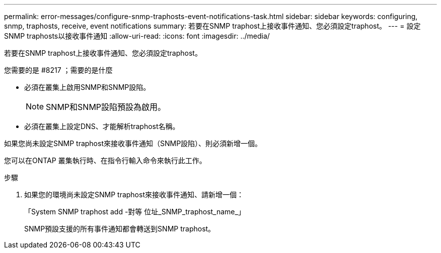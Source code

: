 ---
permalink: error-messages/configure-snmp-traphosts-event-notifications-task.html 
sidebar: sidebar 
keywords: configuring, snmp, traphosts, receive, event notifications 
summary: 若要在SNMP traphost上接收事件通知、您必須設定traphost。 
---
= 設定SNMP traphosts以接收事件通知
:allow-uri-read: 
:icons: font
:imagesdir: ../media/


[role="lead"]
若要在SNMP traphost上接收事件通知、您必須設定traphost。

.您需要的是 #8217 ；需要的是什麼
* 必須在叢集上啟用SNMP和SNMP設陷。
+
[NOTE]
====
SNMP和SNMP設陷預設為啟用。

====
* 必須在叢集上設定DNS、才能解析traphost名稱。


如果您尚未設定SNMP traphost來接收事件通知（SNMP設陷）、則必須新增一個。

您可以在ONTAP 叢集執行時、在指令行輸入命令來執行此工作。

.步驟
. 如果您的環境尚未設定SNMP traphost來接收事件通知、請新增一個：
+
「System SNMP traphost add -對等 位址_SNMP_traphost_name_」

+
SNMP預設支援的所有事件通知都會轉送到SNMP traphost。


